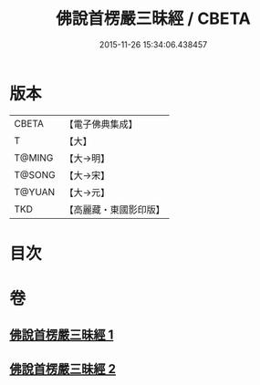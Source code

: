 #+TITLE: 佛說首楞嚴三昧經 / CBETA
#+DATE: 2015-11-26 15:34:06.438457
* 版本
 |     CBETA|【電子佛典集成】|
 |         T|【大】     |
 |    T@MING|【大→明】   |
 |    T@SONG|【大→宋】   |
 |    T@YUAN|【大→元】   |
 |       TKD|【高麗藏・東國影印版】|

* 目次
* 卷
** [[file:KR6i0279_001.txt][佛說首楞嚴三昧經 1]]
** [[file:KR6i0279_002.txt][佛說首楞嚴三昧經 2]]
